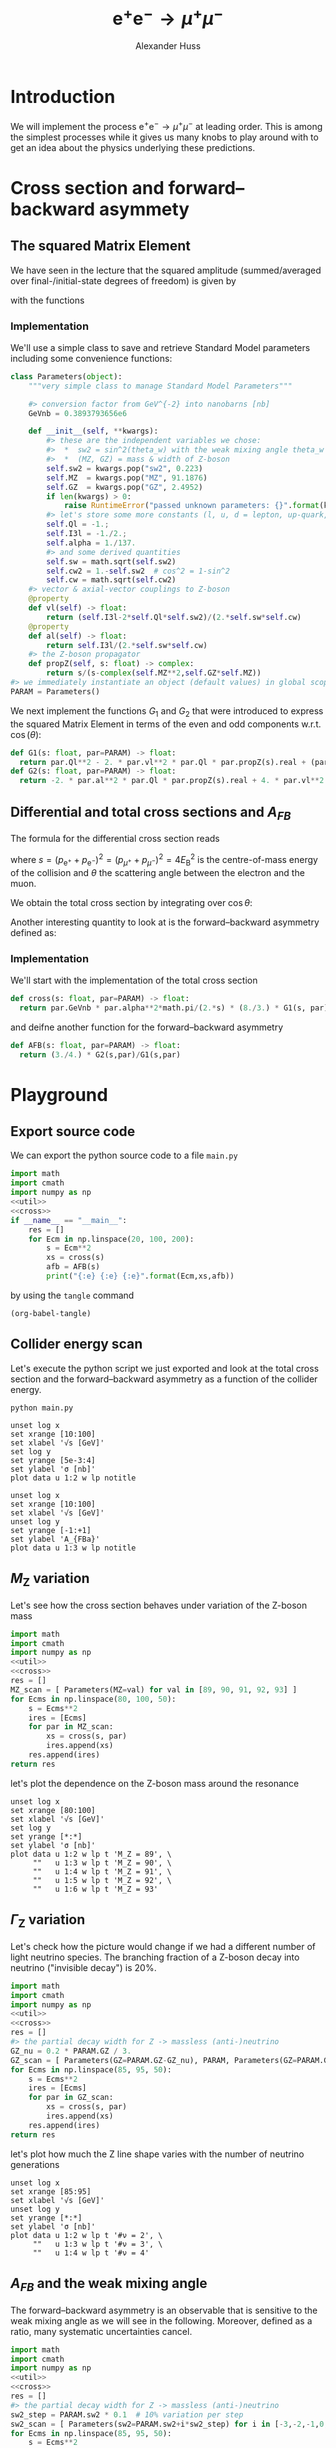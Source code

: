 #+TITLE: $\mathrm{e}^+\mathrm{e}^- \to \mu^+ \mu^-$
#+AUTHOR: Alexander Huss
#+STARTUP: showall
#+EXCLUDE_TAGS: noexport
#+LATEX_HEADER: \usepackage[a4paper]{geometry}
#+LATEX_HEADER: \usepackage{mathtools}


* Introduction
We will implement the process $\mathrm{e}^+\mathrm{e}^- \to \mu^+ \mu^-$ at leading order.
This is among the simplest processes while it gives us many knobs to play around with to get an idea about the physics underlying these predictions.

* Cross section and forward--backward asymmety

** The squared Matrix Element
We have seen in the lecture that the squared amplitude (summed/averaged over final-/initial-state degrees of freedom) is given by
\begin{align}
  \frac{1}{4} \sum_\text{spins}
  \bigl\lvert \mathcal{M}_\gamma + \mathcal{M}_\mathrm{Z} \bigr\rvert^2
  &=
  e^4 \Bigl[ G_1(s)\; (1+\cos^2(\theta)) + G_2(s)\; 2 \cos(\theta) \Bigr]
\end{align}
with the functions
\begin{align*}
  G_1(s) &=
  1
  + 2 v_\mathrm{e} v_\mu \mathrm{Re}\biggl\{\frac{s}{s - M_\mathrm{Z}^2 + \mathrm{i}\Gamma_\mathrm{Z}M_\mathrm{Z}}\biggr\}
  + (v_\mathrm{e}^2 + a_\mathrm{e}^2) (v_\mu^2 + a_\mu^2) \biggl\lvert\frac{s}{s - M_\mathrm{Z}^2 + \mathrm{i}\Gamma_\mathrm{Z}M_\mathrm{Z}}\biggr\rvert^2
  \\
  G_2(s) &=
  0
  + 2 a_\mathrm{e} a_\mu \mathrm{Re}\biggl\{\frac{s}{s - M_\mathrm{Z}^2 + \mathrm{i}\Gamma_\mathrm{Z}M_\mathrm{Z}}\biggr\}
  + 4 v_\mathrm{e} a_\mathrm{e} v_\mu a_\mu \biggl\lvert\frac{s}{s - M_\mathrm{Z}^2 + \mathrm{i}\Gamma_\mathrm{Z}M_\mathrm{Z}}\biggr\rvert^2
\end{align*}

*** Implementation
:PROPERTIES:
:header-args: :noweb-ref util
:END:
We'll use a simple class to save and retrieve Standard Model parameters including some convenience functions:
#+begin_src python
class Parameters(object):
    """very simple class to manage Standard Model Parameters"""

    #> conversion factor from GeV^{-2} into nanobarns [nb]
    GeVnb = 0.3893793656e6

    def __init__(self, **kwargs):
        #> these are the independent variables we chose:
        #>  *  sw2 = sin^2(theta_w) with the weak mixing angle theta_w
        #>  *  (MZ, GZ) = mass & width of Z-boson
        self.sw2 = kwargs.pop("sw2", 0.223)
        self.MZ  = kwargs.pop("MZ", 91.1876)
        self.GZ  = kwargs.pop("GZ", 2.4952)
        if len(kwargs) > 0:
            raise RuntimeError("passed unknown parameters: {}".format(kwargs))
        #> let's store some more constants (l, u, d = lepton, up-quark, down-quark)
        self.Ql = -1.;
        self.I3l = -1./2.;
        self.alpha = 1./137.
        #> and some derived quantities
        self.sw = math.sqrt(self.sw2)
        self.cw2 = 1.-self.sw2  # cos^2 = 1-sin^2
        self.cw = math.sqrt(self.cw2)
    #> vector & axial-vector couplings to Z-boson
    @property
    def vl(self) -> float:
        return (self.I3l-2*self.Ql*self.sw2)/(2.*self.sw*self.cw)
    @property
    def al(self) -> float:
        return self.I3l/(2.*self.sw*self.cw)
    #> the Z-boson propagator
    def propZ(self, s: float) -> complex:
        return s/(s-complex(self.MZ**2,self.GZ*self.MZ))
#> we immediately instantiate an object (default values) in global scope
PARAM = Parameters()
#+end_src
We next implement the functions $G_1$ and $G_2$ that were introduced to express the squared Matrix Element in terms of the even and odd components w.r.t. $\cos(\theta)$:
#+begin_src python
def G1(s: float, par=PARAM) -> float:
  return par.Ql**2 - 2. * par.vl**2 * par.Ql * par.propZ(s).real + (par.vl**2 + par.al**2)**2 * abs(par.propZ(s))**2
def G2(s: float, par=PARAM) -> float:
  return -2. * par.al**2 * par.Ql * par.propZ(s).real + 4. * par.vl**2 * par.al**2 * abs(par.propZ(s))**2
#+end_src

** Differential and total cross sections and $A_{FB}$
The formula for the differential cross section reads
\begin{align}
  \frac{\mathrm{d}\sigma}{\mathrm{d}\cos\theta}
  &=
  \frac{\alpha^2\pi}{2 s} \Bigl[ G_1(s)\; (1+\cos^2(\theta)) + G_2(s)\; 2 \cos(\theta) \Bigr]
  \,,
\end{align}
where $s=(p_{\mathrm{e}^+}+p_{\mathrm{e}^-})^2=(p_{\mu^+}+p_{\mu^-})^2 = 4 E_\mathrm{B}^2$ is the centre-of-mass energy of the collision and $\theta$ the scattering angle between the electron and the muon.

We obtain the total cross section by integrating over $\cos\theta$:
\begin{align}
  \sigma
  &=
  \int_{-1}^{+1}\mathrm{d}\cos\theta \; \frac{\mathrm{d}\sigma}{\mathrm{d}\cos\theta}
  = \frac{\alpha^2\pi}{2 s} \; \frac{8}{3} \; G_1(s)
  \,.
\end{align}

Another interesting quantity to look at is the forward--backward asymmetry defined as:
\begin{align}
  A_{FB}
  &=
  \frac{1}{\sigma}\;\biggl\{
  \int_{0}^{+1}\mathrm{d}\cos\theta \; \frac{\mathrm{d}\sigma}{\mathrm{d}\cos\theta} -
  \int_{-1}^{0}\mathrm{d}\cos\theta \; \frac{\mathrm{d}\sigma}{\mathrm{d}\cos\theta}
  \biggr\}
  = \frac{3}{4} \; \frac{G_2(s)}{G_1(s)}
  \,.
\end{align}


*** Implementation
:PROPERTIES:
:header-args: :noweb-ref cross
:END:
We'll start with the implementation of the total cross section
#+begin_src python
def cross(s: float, par=PARAM) -> float:
  return par.GeVnb * par.alpha**2*math.pi/(2.*s) * (8./3.) * G1(s, par)
#+end_src
and deifne another function for the forward--backward asymmetry
#+begin_src python
def AFB(s: float, par=PARAM) -> float:
  return (3./4.) * G2(s,par)/G1(s,par)
#+end_src



* Playground

** Export source code
We can export the python source code to a file =main.py=
#+begin_src python :noweb yes :tangle main.py :shebang "#!/usr/bin/env python"
import math
import cmath
import numpy as np
<<util>>
<<cross>>
if __name__ == "__main__":
    res = []
    for Ecm in np.linspace(20, 100, 200):
        s = Ecm**2
        xs = cross(s)
        afb = AFB(s)
        print("{:e} {:e} {:e}".format(Ecm,xs,afb))
#+end_src
by using the ~tangle~ command
#+begin_src elisp :results silent
(org-babel-tangle)
#+end_src


** Collider energy scan
Let's execute the python script we just exported and look at the total cross section and the forward--backward asymmetry as a function of the collider energy.
#+NAME: E-scan
#+begin_src shell :results output table silent
python main.py
#+end_src

#+begin_src gnuplot :var data=E-scan :file sigma.png
unset log x
set xrange [10:100]
set xlabel '√s [GeV]'
set log y
set yrange [5e-3:4]
set ylabel 'σ [nb]'
plot data u 1:2 w lp notitle
#+end_src

#+RESULTS:
[[file:sigma.png]]


#+begin_src gnuplot :var data=E-scan :file AFB.png
unset log x
set xrange [10:100]
set xlabel '√s [GeV]'
unset log y
set yrange [-1:+1]
set ylabel 'A_{FBa}'
plot data u 1:3 w lp notitle
#+end_src

#+RESULTS:
[[file:AFB.png]]


** $M_\mathrm{Z}$ variation
Let's see how the cross section behaves under variation of the Z-boson mass
#+NAME: MZ-var
#+begin_src python :noweb no-export :results silent
import math
import cmath
import numpy as np
<<util>>
<<cross>>
res = []
MZ_scan = [ Parameters(MZ=val) for val in [89, 90, 91, 92, 93] ]
for Ecms in np.linspace(80, 100, 50):
    s = Ecms**2
    ires = [Ecms]
    for par in MZ_scan:
        xs = cross(s, par)
        ires.append(xs)
    res.append(ires)
return res
#+end_src
let's plot the dependence on the Z-boson mass around the resonance
#+begin_src gnuplot :var data=MZ-var :file MZ_var.png
unset log x
set xrange [80:100]
set xlabel '√s [GeV]'
set log y
set yrange [*:*]
set ylabel 'σ [nb]'
plot data u 1:2 w lp t 'M_Z = 89', \
     ""   u 1:3 w lp t 'M_Z = 90', \
     ""   u 1:4 w lp t 'M_Z = 91', \
     ""   u 1:5 w lp t 'M_Z = 92', \
     ""   u 1:6 w lp t 'M_Z = 93'
#+end_src

#+RESULTS:
[[file:MZ_var.png]]

** $\Gamma_\mathrm{Z}$ variation
Let's check how the picture would change if we had a different number of light neutrino species.
The branching fraction of a Z-boson decay into neutrino ("invisible decay") is 20%.
#+NAME: GZ-var
#+begin_src python :noweb no-export :results silent
import math
import cmath
import numpy as np
<<util>>
<<cross>>
res = []
#> the partial decay width for Z -> massless (anti-)neutrino
GZ_nu = 0.2 * PARAM.GZ / 3.
GZ_scan = [ Parameters(GZ=PARAM.GZ-GZ_nu), PARAM, Parameters(GZ=PARAM.GZ+GZ_nu) ]
for Ecms in np.linspace(85, 95, 50):
    s = Ecms**2
    ires = [Ecms]
    for par in GZ_scan:
        xs = cross(s, par)
        ires.append(xs)
    res.append(ires)
return res
#+end_src
let's plot how much the Z line shape varies with the number of neutrino generations
#+begin_src gnuplot :var data=GZ-var :file GZ_var.png
unset log x
set xrange [85:95]
set xlabel '√s [GeV]'
unset log y
set yrange [*:*]
set ylabel 'σ [nb]'
plot data u 1:2 w lp t '#ν = 2', \
     ""   u 1:3 w lp t '#ν = 3', \
     ""   u 1:4 w lp t '#ν = 4'
#+end_src

#+RESULTS:
[[file:GZ_var.png]]

** $A_{FB}$ and the weak mixing angle
The forward--backward asymmetry is an observable that is sensitive to the weak mixing angle as we will see in the following.
Moreover, defined as a ratio, many systematic uncertainties cancel.
#+NAME: sw-var
#+begin_src python :noweb no-export :results silent
import math
import cmath
import numpy as np
<<util>>
<<cross>>
res = []
#> the partial decay width for Z -> massless (anti-)neutrino
sw2_step = PARAM.sw2 * 0.1  # 10% variation per step
sw2_scan = [ Parameters(sw2=PARAM.sw2+i*sw2_step) for i in [-3,-2,-1,0,1,2,3] ]
for Ecms in np.linspace(85, 95, 50):
    s = Ecms**2
    ires = [Ecms]
    for par in sw2_scan:
        afb = AFB(s, par)
        ires.append(afb)
    res.append(ires)
return res
#+end_src
let's see how much $A_{FB}$ varies with $\sin^2\theta_w$:
#+begin_src gnuplot :var data=sw-var :file sw_var.png
unset log x
set xrange [85:95]
set xlabel '√s [GeV]'
unset log y
set yrange [-1:1]
set ylabel 'A_{FB}'
plot data u 1:2 w lp t '-30%', \
     ""   u 1:3 w lp t '-20%', \
     ""   u 1:4 w lp t '-10%', \
     ""   u 1:5 w lp t '  0%', \
     ""   u 1:6 w lp t ' 10%', \
     ""   u 1:7 w lp t ' 20%', \
     ""   u 1:8 w lp t ' 30%'
#+end_src

#+RESULTS:
[[file:sw_var.png]]
